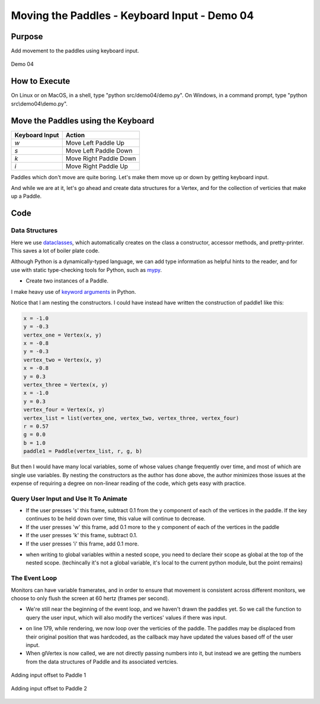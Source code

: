 ..
   Copyright (c) 2018-2023 William Emerison Six

   Permission is hereby granted, free of charge, to any person obtaining a copy
   of this software and associated documentation files (the "Software"), to deal
   in the Software without restriction, including without limitation the rights
   to use, copy, modify, merge, publish, distribute, sublicense, and/or sell
   copies of the Software, and to permit persons to whom the Software is
   furnished to do so, subject to the following conditions:

   The above copyright notice and this permission notice shall be included in all
   copies or substantial portions of the Software.

   THE SOFTWARE IS PROVIDED "AS IS", WITHOUT WARRANTY OF ANY KIND, EXPRESS OR
   IMPLIED, INCLUDING BUT NOT LIMITED TO THE WARRANTIES OF MERCHANTABILITY,
   FITNESS FOR A PARTICULAR PURPOSE AND NONINFRINGEMENT. IN NO EVENT SHALL THE
   AUTHORS OR COPYRIGHT HOLDERS BE LIABLE FOR ANY CLAIM, DAMAGES OR OTHER
   LIABILITY, WHETHER IN AN ACTION OF CONTRACT, TORT OR OTHERWISE, ARISING FROM,
   OUT OF OR IN CONNECTION WITH THE SOFTWARE OR THE USE OR OTHER DEALINGS IN THE
   SOFTWARE.

Moving the Paddles - Keyboard Input - Demo 04
=============================================


Purpose
^^^^^^^

Add movement to the paddles using keyboard input.

.. figure:: _static/screenshots/demo04.png
    :align: center
    :alt: Demo 01
    :figclass: align-center

    Demo 04


How to Execute
^^^^^^^^^^^^^^

On Linux or on MacOS, in a shell, type "python src/demo04/demo.py".
On Windows, in a command prompt, type "python src\\demo04\\demo.py".


Move the Paddles using the Keyboard
^^^^^^^^^^^^^^^^^^^^^^^^^^^^^^^^^^^

==============  ======================
Keyboard Input  Action
==============  ======================
*w*             Move Left Paddle Up
*s*             Move Left Paddle Down
*k*             Move Right Paddle Down
*i*             Move Right Paddle Up
==============  ======================


Paddles which don't move are quite boring.  Let's make them move up or down
by getting keyboard input.

And while we are at it, let's go ahead and create data structures for a Vertex,
and for the collection of verticies that make up a Paddle.

Code
^^^^


Data Structures
~~~~~~~~~~~~~~~

Here we use dataclasses_, which automatically creates on
the class a
constructor, accessor methods, and pretty-printer.  This saves
a lot of boiler plate code.

.. _dataclasses: https://www.youtube.com/watch?v=vRVVyl9uaZc


.. LINENOS ../src/demo04/demo.py ca6358d2d0e38e03d5c0642954e9a34ed62ab406

.. LINENOS ../src/demo04/demo.py ecf8e1a61285c18b321fef38792c6e6a5c1ca79c

Although Python is a dynamically-typed language, we can add type information as helpful hints to the reader,
and for use with static type-checking tools for Python, such as `mypy`_.

.. _mypy: http://mypy-lang.org/


.. LINENOS ../src/demo04/demo.py 6ab0efd624f5d076b983e875700a2b2307788cc2

* Create two instances of a Paddle.

I make heavy use of `keyword arguments`_ in Python.

.. _keyword arguments: https://www.pythontutorial.net/python-basics/python-keyword-arguments/

Notice that I am nesting the constructors.  I could have instead have written the
construction of paddle1 like this:


.. code-block:: python

       x = -1.0
       y = -0.3
       vertex_one = Vertex(x, y)
       x = -0.8
       y = -0.3
       vertex_two = Vertex(x, y)
       x = -0.8
       y = 0.3
       vertex_three = Vertex(x, y)
       x = -1.0
       y = 0.3
       vertex_four = Vertex(x, y)
       vertex_list = list(vertex_one, vertex_two, vertex_three, vertex_four)
       r = 0.57
       g = 0.0
       b = 1.0
       paddle1 = Paddle(vertex_list, r, g, b)

But then I would have many local variables, some of whose values
change frequently over time, and most of which are single use variables.
By nesting the constructors as the author has done above, the author
minimizes those issues at the expense of requiring a degree on non-linear
reading of the code, which gets easy with practice.


Query User Input and Use It To Animate
~~~~~~~~~~~~~~~~~~~~~~~~~~~~~~~~~~~~~~

.. LINENOS ../src/demo04/demo.py 4b68726b67eef939645c430941518f4fb374f0c8


- If the user presses 's' this frame, subtract 0.1 from the y component of each of
  the vertices in the paddle. If the
  key continues to be held down over time, this value will continue to decrease.
- If the user presses  'w' this frame, add 0.1 more to the y component of each of
  the vertices in the paddle
- If the user presses  'k' this frame, subtract 0.1.
- If the user presses 'i' this frame, add 0.1 more.



* when writing to global variables within a nested scope,
  you need to declare their scope as global at the top of the nested scope.
  (techincally it's not a global variable, it's local to the current python
  module, but the point remains)




The Event Loop
~~~~~~~~~~~~~~

Monitors can have variable framerates, and in order to ensure
that movement is consistent across different monitors, we choose
to only flush the screen at 60 hertz (frames per second).


.. LINENOS ../src/demo04/demo.py 2ef80e67f318610c9d846513e604bdff5d037285

.. LINENOS ../src/demo04/demo.py 89e003b98e8ebecccb7ad30f6cd29e35a1a6e0f2

.. LINENOS ../src/demo04/demo.py c414af3df41f977118e25fb4e96de3194469a04a

.. LINENOS ../src/demo04/demo.py daaa146fafc0d1c453ca4dcc38b7b9df1f92b0fd

.. LINENOS ../src/demo04/demo.py 96ff95610f3df28ee581dcad279dce732a45920c

* We're still near the beginning of the event loop, and we
  haven't drawn the paddles yet.  So we call the function
  to query the user input, which will also modify the vertices'
  values if there was input.

.. LINENOS ../src/demo04/demo.py 43814a73075f8265e8b55941fded5bd024914743



* on line 179, while rendering, we now loop over the verticies of the paddle.
  The paddles may be displaced from their original position that was hardcoded,
  as the callback may have updated the values based off of the user input.

* When glVertex is now called, we are not directly
  passing numbers into it, but instead we are getting
  the numbers from the data structures of Paddle and its
  associated vertcies.

.. figure:: _static/plot3.png
    :align: center
    :alt: Adding input offset
    :figclass: align-center

    Adding input offset to Paddle 1



.. LINENOS ../src/demo04/demo.py 2126570070cea12469df9ade20858acf7ac414c7

.. figure:: _static/plot4.png
    :align: center
    :alt: Adding input offset to Paddle 1
    :figclass: align-center

    Adding input offset to Paddle 2


.. LINENOS ../src/demo04/demo.py cda9e45b9bd0c4a866156e72290667c32015ea59
